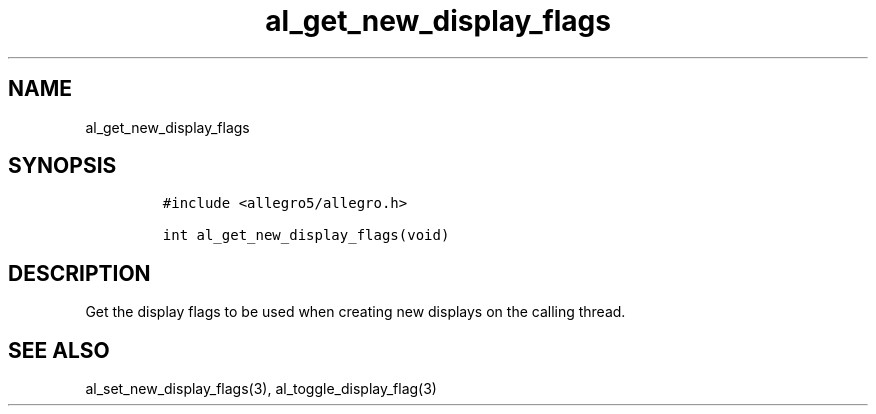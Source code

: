 .TH al_get_new_display_flags 3 "" "Allegro reference manual"
.SH NAME
.PP
al_get_new_display_flags
.SH SYNOPSIS
.IP
.nf
\f[C]
#include\ <allegro5/allegro.h>

int\ al_get_new_display_flags(void)
\f[]
.fi
.SH DESCRIPTION
.PP
Get the display flags to be used when creating new displays on the
calling thread.
.SH SEE ALSO
.PP
al_set_new_display_flags(3), al_toggle_display_flag(3)
